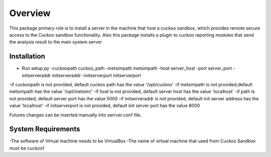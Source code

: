 Overview
========

This package primary role is to install a server in the machine that host a cuckoo sandbox, which provides remote secure
access to the Cuckoo sandbox functionality. Also  this package installs a plugin to cuckoo reporting modules that send
the analysis result to the main system server.

Installation
------------
- Run setup.py -cuckoopath cuckoo_path -inetsimpath inetsimpath -host server_host -port server_port -initserveraddr initserveraddr -initserverport initserverport
|
    -if cuckoopath is not provided, default cuckoo path has the value  '/opt/cuckoo'
    -if inetsimpath is not provided,default inetsimpath has the value '/opt/inetsim/'
    -if host is not provided, default server host has the value 'localhost'
    -if path is not provided, default server port has the value 5000
    -if initserveraddr is not provided, default init server address has the value 'localhost'
    -if initserverport is not provided, default init server port has the value 8000

Futures changes can be inserted manually into serrver.conf file.


System Requirements
-------------------
-The software of Virtual machine needs to be VirtualBox
-The name of virtual machine that used from Cuckoo Sandbox must be cuckoo1